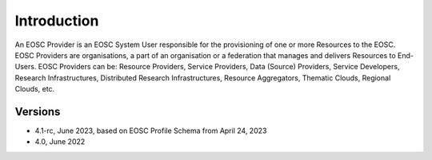 Introduction
------------

An EOSC Provider is an EOSC System User responsible for the provisioning of one or more
Resources to the EOSC. EOSC Providers are organisations, a part of an organisation or a
federation that manages and delivers Resources to End-Users. EOSC Providers can be:
Resource Providers, Service Providers, Data (Source) Providers, Service Developers,
Research Infrastructures, Distributed Research Infrastructures, Resource Aggregators,
Thematic Clouds, Regional Clouds, etc.

Versions
^^^^^^^^
- 4.1-rc, June 2023, based on EOSC Profile Schema from April 24, 2023

- 4.0, June 2022

